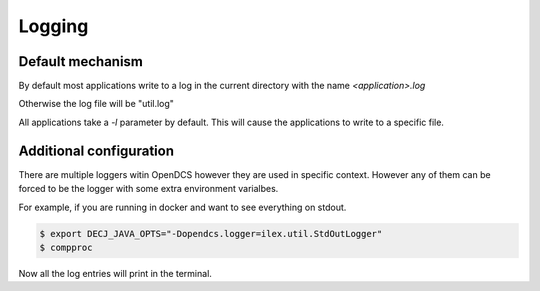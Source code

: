 ###########
Logging
###########

Default mechanism
=================

By default most applications write to a log in the current directory with the name `<application>.log`

Otherwise the log file will be "util.log"

All applications take a `-l` parameter by default. This will cause the applications
to write to a specific file.


Additional configuration
========================

There are multiple loggers witin OpenDCS however they are used in specific context.
However any of them can be forced to be the logger with some extra environment varialbes.

For example, if you are running in docker and want to see everything on stdout.

.. code-block:: bash

    $ export DECJ_JAVA_OPTS="-Dopendcs.logger=ilex.util.StdOutLogger"
    $ compproc

Now all the log entries will print in the terminal.
